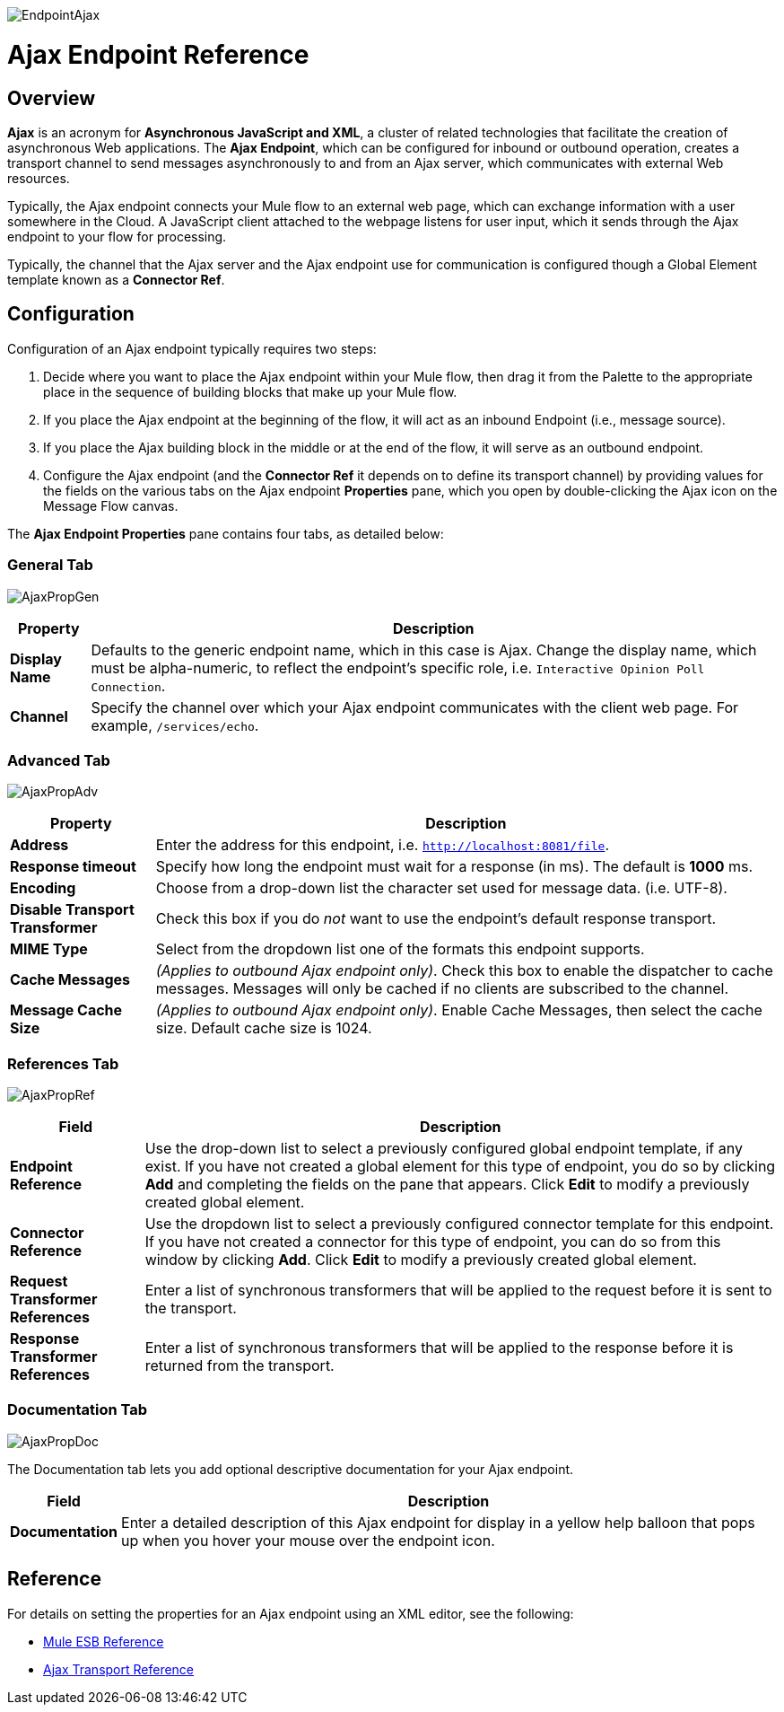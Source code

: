 image:EndpointAjax.png[EndpointAjax]

= Ajax Endpoint Reference

== Overview

*Ajax* is an acronym for *Asynchronous JavaScript and XML*, a cluster of related technologies that facilitate the creation of asynchronous Web applications. The *Ajax Endpoint*, which can be configured for inbound or outbound operation, creates a transport channel to send messages asynchronously to and from an Ajax server, which communicates with external Web resources.

Typically, the Ajax endpoint connects your Mule flow to an external web page, which can exchange information with a user somewhere in the Cloud. A JavaScript client attached to the webpage listens for user input, which it sends through the Ajax endpoint to your flow for processing.

Typically, the channel that the Ajax server and the Ajax endpoint use for communication is configured though a Global Element template known as a *Connector Ref*.

== Configuration

Configuration of an Ajax endpoint typically requires two steps:

. Decide where you want to place the Ajax endpoint within your Mule flow, then drag it from the Palette to the appropriate place in the sequence of building blocks that make up your Mule flow.
. If you place the Ajax endpoint at the beginning of the flow, it will act as an inbound Endpoint (i.e., message source).
. If you place the Ajax building block in the middle or at the end of the flow, it will serve as an outbound endpoint.
. Configure the Ajax endpoint (and the *Connector Ref* it depends on to define its transport channel) by providing values for the fields on the various tabs on the Ajax endpoint *Properties* pane, which you open by double-clicking the Ajax icon on the Message Flow canvas.

The *Ajax Endpoint Properties* pane contains four tabs, as detailed below:

=== General Tab

image:AjaxPropGen.png[AjaxPropGen]

[%header%autowidth.spread]
|===
|Property |Description
|*Display Name* |Defaults to the generic endpoint name, which in this case is Ajax. Change the display name, which must be alpha-numeric, to reflect the endpoint's specific role, i.e. `Interactive Opinion Poll Connection`.
|*Channel* |Specify the channel over which your Ajax endpoint communicates with the client web page. For example, `/services/echo`.
|===

=== Advanced Tab

image:AjaxPropAdv.png[AjaxPropAdv]

[%header%autowidth.spread]
|===
|Property |Description
|*Address* |Enter the address for this endpoint, i.e. `http://localhost:8081/file`.
|*Response timeout* |Specify how long the endpoint must wait for a response (in ms). The default is *1000* ms.
|*Encoding* |Choose from a drop-down list the character set used for message data. (i.e. UTF-8).
|*Disable Transport Transformer* |Check this box if you do _not_ want to use the endpoint’s default response transport.
|*MIME Type* |Select from the dropdown list one of the formats this endpoint supports.
|*Cache Messages* |_(Applies to outbound Ajax endpoint only)_. Check this box to enable the dispatcher to cache messages. Messages will only be cached if no clients are subscribed to the channel.
|*Message Cache Size* |_(Applies to outbound Ajax endpoint only)_. Enable Cache Messages, then select the cache size. Default cache size is 1024.
|===

=== References Tab

image:AjaxPropRef.png[AjaxPropRef]

[%header%autowidth.spread]
|===
|Field |Description
|*Endpoint Reference* |Use the drop-down list to select a previously configured global endpoint template, if any exist. If you have not created a global element for this type of endpoint, you do so by clicking *Add* and completing the fields on the pane that appears. Click *Edit* to modify a previously created global element.
|*Connector Reference* |Use the dropdown list to select a previously configured connector template for this endpoint. If you have not created a connector for this type of endpoint, you can do so from this window by clicking *Add*. Click *Edit* to modify a previously created global element.
|*Request Transformer References* |Enter a list of synchronous transformers that will be applied to the request before it is sent to the transport.
|*Response Transformer References* |Enter a list of synchronous transformers that will be applied to the response before it is returned from the transport.
|===

=== Documentation Tab

image:AjaxPropDoc.png[AjaxPropDoc]

The Documentation tab lets you add optional descriptive documentation for your Ajax endpoint.

[%header%autowidth.spread]
|===
|Field |Description
|*Documentation* |Enter a detailed description of this Ajax endpoint for display in a yellow help balloon that pops up when you hover your mouse over the endpoint icon.
|===

== Reference

For details on setting the properties for an Ajax endpoint using an XML editor, see the following:

* link:/mule-user-guide/v/3.2/ajax-transport-reference[Mule ESB Reference]
* link:/mule-user-guide/v/3.2/ajax-transport-reference[Ajax Transport Reference]
